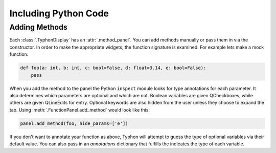 =====================
Including Python Code
=====================


Adding Methods
==============
Each :class:`.TyphonDisplay` has an :attr:`.method_panel`. You can add methods
manually or pass them in via the constructor. In order to make the appropriate
widgets,  the function signature is examined. For example lets make a mock
function:

.. code:: python

   def foo(a: int, b: int, c: bool=False, d: float=3.14, e: bool=False):
       pass

When you add the method to the panel the Python ``inspect`` module looks for
type annotations for each parameter. It also determines which parameters are
optional and which are not. Boolean variables are given QCheckboxes, while
others are given QLineEdits for entry. Optional keywords are also hidden from
the user unless they choose to expand the tab. Using
:meth:`.FunctionPanel.add_method` would look like this:

.. code:: python

   panel.add_method(foo, hide_params=['e'])


|function| |expanded|


.. |function| image:: _static/function.png
   :width: 40 %

.. |expanded| image:: _static/expanded.jpg
   :width: 40 %


If you don't want to annotate your function as above, Typhon will attempt to
guess the type of optional variables via their default value. You can also pass
in an `annotations` dictionary that fulfills the indicates the type of each
variable.
